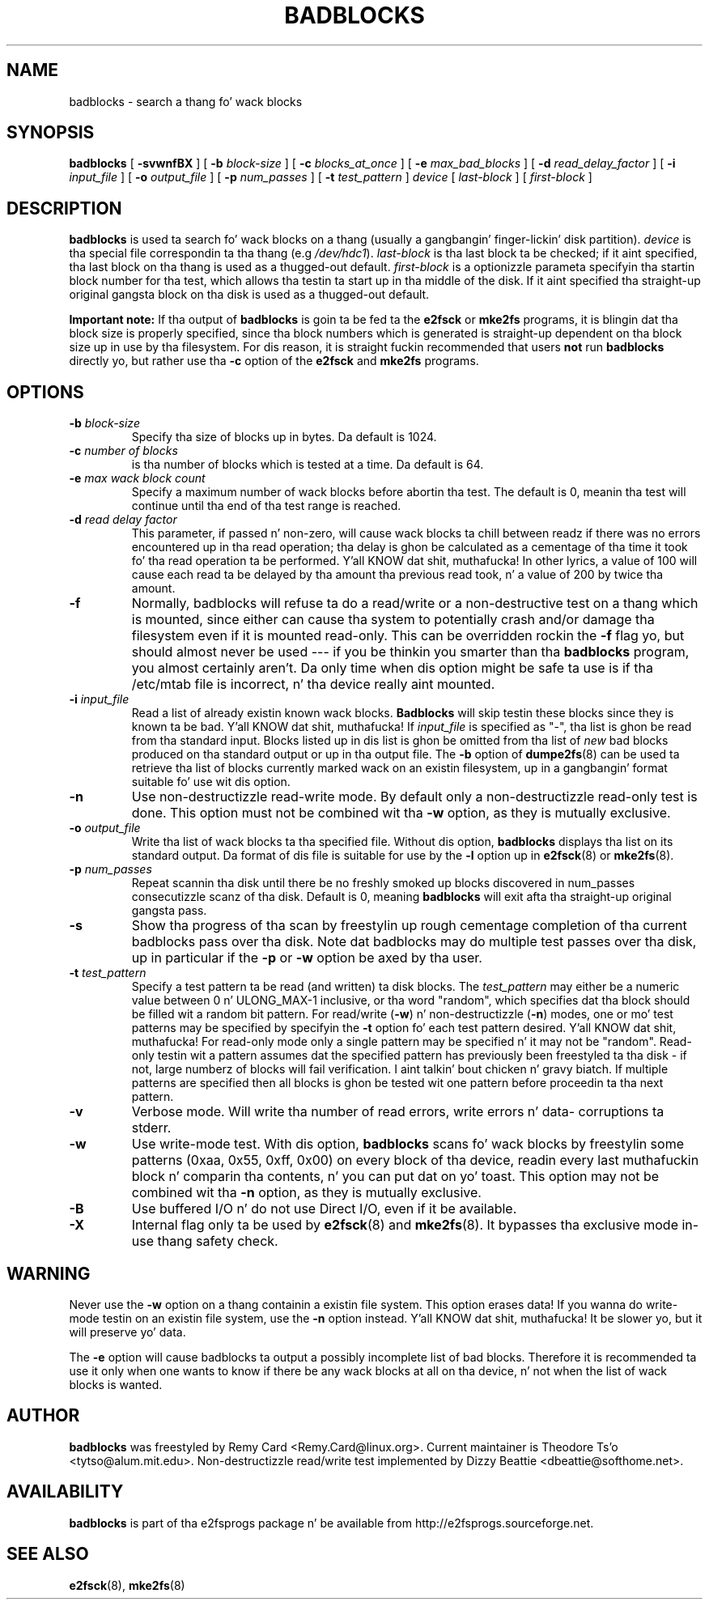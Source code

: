 .\" -*- nroff -*-
.TH BADBLOCKS 8 "June 2013" "E2fsprogs version 1.42.8"
.SH NAME
badblocks \- search a thang fo' wack blocks
.SH SYNOPSIS
.B badblocks
[
.B \-svwnfBX
]
[
.B \-b
.I block-size
]
[
.B \-c
.I blocks_at_once
]
[
.B \-e
.I max_bad_blocks
]
[
.B \-d
.I read_delay_factor
]
[
.B \-i
.I input_file
]
[
.B \-o
.I output_file
]
[
.B \-p
.I num_passes
]
[
.B \-t
.I test_pattern
]
.I device
[
.I last-block
] [
.I first-block 
]
.SH DESCRIPTION
.B badblocks
is used ta search fo' wack blocks on a thang (usually a gangbangin' finger-lickin' disk partition).
.I device
is tha special file correspondin ta tha thang (e.g
.IR /dev/hdc1 ).
.I last-block
is tha last block ta be checked; if it aint specified, tha last block
on tha thang is used as a thugged-out default.
.I first-block
is a optionizzle parameta specifyin tha startin block number
for tha test, which allows tha testin ta start up in tha middle of the
disk.  If it aint specified tha straight-up original gangsta block on tha disk is used as a thugged-out default.
.PP
.B Important note:
If tha output of 
.B badblocks
is goin ta be fed ta the
.B e2fsck
or 
.B mke2fs
programs, it is blingin dat tha block size is properly specified,
since tha block numbers which is generated is straight-up dependent on tha 
block size up in use by tha filesystem.   
For dis reason, it is straight fuckin recommended that
users 
.B not
run 
.B badblocks 
directly yo, but rather use tha 
.B \-c
option of the
.B e2fsck
and 
.B mke2fs
programs.
.SH OPTIONS
.TP
.BI \-b " block-size"
Specify tha size of blocks up in bytes.  Da default is 1024.
.TP
.BI \-c " number of blocks"
is tha number of blocks which is tested at a time.  Da default is 64.
.TP
.BI \-e " max wack block count"
Specify a maximum number of wack blocks before abortin tha test.  The
default is 0, meanin tha test will continue until tha end of tha test
range is reached.
.TP
.BI \-d " read delay factor"
This parameter, if passed n' non-zero, will cause wack blocks ta chill
between readz if there was no errors encountered up in tha read
operation; tha delay is ghon be calculated as a cementage of tha time it
took fo' tha read operation ta be performed. Y'all KNOW dat shit, muthafucka! In other lyrics, a value of 
100 will cause each read ta be delayed by tha amount tha previous read
took, n' a value of 200 by twice tha amount.
.TP
.B \-f
Normally, badblocks will refuse ta do a read/write or a non-destructive
test on a thang which is mounted, since either can cause tha system to
potentially crash and/or damage tha filesystem even if it is mounted
read-only.  This can be overridden rockin the
.B \-f
flag yo, but should almost never be used --- if you be thinkin you smarter
than tha 
.B badblocks
program, you almost certainly aren't.  Da only time when dis option 
might be safe ta use is if tha /etc/mtab file is incorrect, n' tha device
really aint mounted.
.TP
.BI \-i " input_file"
Read a list of already existin known wack blocks.
.B Badblocks
will skip testin these blocks since they is known ta be bad. Y'all KNOW dat shit, muthafucka!  If
.I input_file
is specified as "-", tha list is ghon be read from tha standard input.
Blocks listed up in dis list is ghon be omitted from tha list of
.I new
bad blocks produced on tha standard output or up in tha output file.
The
.B \-b
option of
.BR dumpe2fs (8)
can be used ta retrieve tha list of blocks currently marked wack on
an existin filesystem, up in a gangbangin' format suitable fo' use wit dis option.
.TP
.B \-n
Use non-destructizzle read-write mode.  By default only a non-destructizzle 
read-only test is done.  This option must not be combined wit tha 
.B \-w
option, as they is mutually exclusive.
.TP
.BI \-o " output_file"
Write tha list of wack blocks ta tha specified file.  Without dis option,
.B badblocks
displays tha list on its standard output.  Da format of dis file is suitable
for use by the
.
.B \-l
option up in 
.BR e2fsck (8)
or
.BR mke2fs (8).
.TP
.BI \-p " num_passes"
Repeat scannin tha disk until there be no freshly smoked up blocks discovered in
num_passes consecutizzle scanz of tha disk.
Default is 0, meaning
.B badblocks
will exit afta tha straight-up original gangsta pass.
.TP
.B \-s
Show tha progress of tha scan by freestylin up rough cementage completion
of tha current badblocks pass over tha disk.  Note dat badblocks may do
multiple test passes over tha disk, up in particular if the
.B \-p
or
.B \-w
option be axed by tha user.
.TP
.BI \-t " test_pattern"
Specify a test pattern ta be read (and written) ta disk blocks.   The
.I test_pattern
may either be a numeric value between 0 n' ULONG_MAX-1 inclusive, or tha word 
"random", which specifies dat tha block should be filled wit a random
bit pattern.
For read/write (\fB-w\fR) n' non-destructizzle (\fB-n\fR) modes,
one or mo' test patterns may be specified by specifyin the
.B -t
option fo' each test pattern desired. Y'all KNOW dat shit, muthafucka!  For
read-only mode only a single pattern may be specified n' it may not be
"random".  Read-only testin wit a pattern assumes dat the
specified pattern has previously been freestyled ta tha disk - if not, large
numberz of blocks will fail verification. I aint talkin' bout chicken n' gravy biatch.  
If multiple patterns
are specified then all blocks is ghon be tested wit one pattern 
before proceedin ta tha next pattern.
.TP
.B \-v
Verbose mode.  Will write tha number of read errors, write errors n' data-
corruptions ta stderr.
.TP
.B \-w
Use write-mode test. With dis option,
.B badblocks
scans fo' wack blocks by freestylin some patterns (0xaa, 0x55, 0xff, 0x00) on
every block of tha device, readin every last muthafuckin block n' comparin tha contents, n' you can put dat on yo' toast.  
This option may not be combined wit tha 
.B \-n 
option, as they is mutually exclusive.
.TP
.B \-B
Use buffered I/O n' do not use Direct I/O, even if it be available.
.TP
.B \-X
Internal flag only ta be used by
.BR e2fsck (8)
and
.BR mke2fs (8).
It bypasses tha exclusive mode in-use thang safety check.
.SH WARNING
Never use the
.B \-w
option on a thang containin a existin file system.
This option erases data!  If you wanna do write-mode testin on
an existin file system, use the
.B \-n
option instead. Y'all KNOW dat shit, muthafucka!  It be slower yo, but it will preserve yo' data.  
.PP
The
.B \-e
option will cause badblocks ta output a possibly incomplete list of
bad blocks. Therefore it is recommended ta use it only when one wants
to know if there be any wack blocks at all on tha device, n' not when
the list of wack blocks is wanted.
.SH AUTHOR
.B badblocks
was freestyled by Remy Card <Remy.Card@linux.org>.  Current maintainer is
Theodore Ts'o <tytso@alum.mit.edu>.  Non-destructizzle read/write test
implemented by Dizzy Beattie <dbeattie@softhome.net>.
.SH AVAILABILITY
.B badblocks
is part of tha e2fsprogs package n' be available from 
http://e2fsprogs.sourceforge.net.
.SH SEE ALSO
.BR e2fsck (8),
.BR mke2fs (8)
